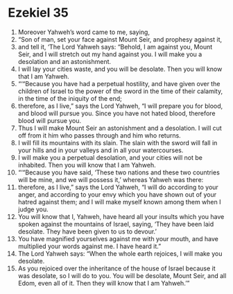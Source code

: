 ﻿
* Ezekiel 35
1. Moreover Yahweh’s word came to me, saying, 
2. “Son of man, set your face against Mount Seir, and prophesy against it, 
3. and tell it, ‘The Lord Yahweh says: “Behold, I am against you, Mount Seir, and I will stretch out my hand against you. I will make you a desolation and an astonishment. 
4. I will lay your cities waste, and you will be desolate. Then you will know that I am Yahweh. 
5. “‘“Because you have had a perpetual hostility, and have given over the children of Israel to the power of the sword in the time of their calamity, in the time of the iniquity of the end; 
6. therefore, as I live,” says the Lord Yahweh, “I will prepare you for blood, and blood will pursue you. Since you have not hated blood, therefore blood will pursue you. 
7. Thus I will make Mount Seir an astonishment and a desolation. I will cut off from it him who passes through and him who returns. 
8. I will fill its mountains with its slain. The slain with the sword will fall in your hills and in your valleys and in all your watercourses. 
9. I will make you a perpetual desolation, and your cities will not be inhabited. Then you will know that I am Yahweh. 
10. “‘“Because you have said, ‘These two nations and these two countries will be mine, and we will possess it,’ whereas Yahweh was there: 
11. therefore, as I live,” says the Lord Yahweh, “I will do according to your anger, and according to your envy which you have shown out of your hatred against them; and I will make myself known among them when I judge you. 
12. You will know that I, Yahweh, have heard all your insults which you have spoken against the mountains of Israel, saying, ‘They have been laid desolate. They have been given to us to devour.’ 
13. You have magnified yourselves against me with your mouth, and have multiplied your words against me. I have heard it.” 
14. The Lord Yahweh says: “When the whole earth rejoices, I will make you desolate. 
15. As you rejoiced over the inheritance of the house of Israel because it was desolate, so I will do to you. You will be desolate, Mount Seir, and all Edom, even all of it. Then they will know that I am Yahweh.’” 
